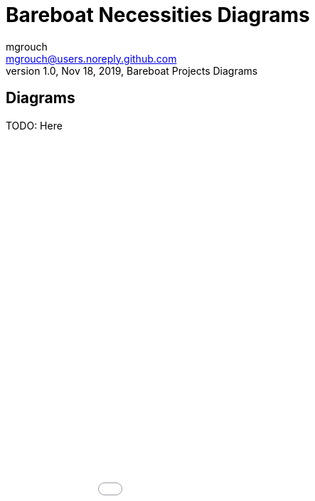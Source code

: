 = Bareboat Necessities Diagrams
mgrouch <mgrouch@users.noreply.github.com>
1.0, Nov 18, 2019, Bareboat Projects Diagrams
:icons: font

== Diagrams


TODO: Here

++++
<div>
<iframe src="charts.md.html" style="height: 100%; width: 100%; frameborder: none; border: none; margin: 0; padding: 0" ></iframe>
</div>
++++
